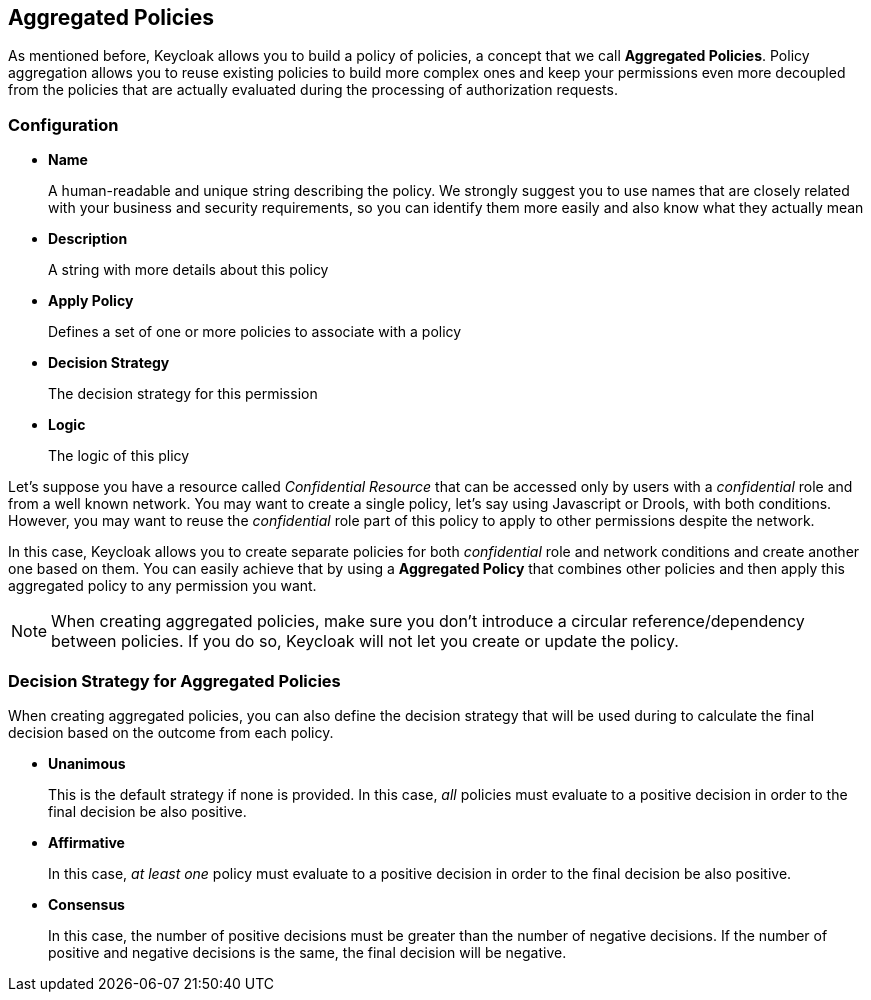== Aggregated Policies

As mentioned before, Keycloak allows you to build a policy of policies, a concept that we call *Aggregated Policies*. Policy aggregation allows you to reuse existing policies to build more complex ones and keep your permissions even more decoupled from the
policies that are actually evaluated during the processing of authorization requests.

=== Configuration

* *Name*
+
A human-readable and unique string describing the policy. We strongly suggest you to use names that are closely related with your business and security requirements, so you
can identify them more easily and also know what they actually mean
+
* *Description*
+
A string with more details about this policy
+
* *Apply Policy*
+
Defines a set of one or more policies to associate with a policy
+
* *Decision Strategy*
+
The decision strategy for this permission
+
* *Logic*
+
The logic of this plicy

Let's suppose you have a resource called _Confidential Resource_ that can be accessed only by users with a _confidential_ role and from
a well known network. You may want to create a single policy, let's say using Javascript or Drools, with both conditions. However, you may want to reuse the _confidential_ role
part of this policy to apply to other permissions despite the network.

In this case, Keycloak allows you to create separate policies for both _confidential_ role and network conditions and create another one based on
them. You can easily achieve that by using a *Aggregated Policy* that combines other policies and then apply this aggregated policy to any permission you want.

[NOTE]
When creating aggregated policies, make sure you don't introduce a circular reference/dependency between policies. If you do so, Keycloak will not let you create or update the policy.

=== Decision Strategy for Aggregated Policies

When creating aggregated policies, you can also define the decision strategy that will be used during to calculate the final decision based on the outcome from each policy.

* *Unanimous*
+
This is the default strategy if none is provided. In this case, _all_ policies must evaluate to a positive decision in order to the final decision be also positive.
+
* *Affirmative*
+
In this case, _at least one_ policy must evaluate to a positive decision in order to the final decision be also positive.
+
* *Consensus*
+
In this case, the number of positive decisions must be greater than the number of negative decisions. If the number of positive and negative decisions is the same, the final decision will be negative.